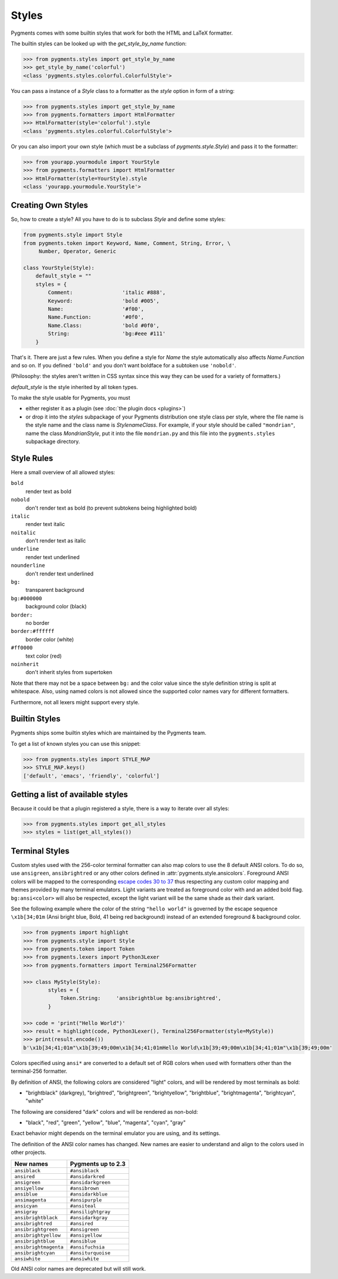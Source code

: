 .. -*- mode: rst -*-

======
Styles
======

Pygments comes with some builtin styles that work for both the HTML and
LaTeX formatter.

The builtin styles can be looked up with the `get_style_by_name` function:

.. sourcecode:: pycon

    >>> from pygments.styles import get_style_by_name
    >>> get_style_by_name('colorful')
    <class 'pygments.styles.colorful.ColorfulStyle'>

You can pass a instance of a `Style` class to a formatter as the `style`
option in form of a string:

.. sourcecode:: pycon

    >>> from pygments.styles import get_style_by_name
    >>> from pygments.formatters import HtmlFormatter
    >>> HtmlFormatter(style='colorful').style
    <class 'pygments.styles.colorful.ColorfulStyle'>

Or you can also import your own style (which must be a subclass of
`pygments.style.Style`) and pass it to the formatter:

.. sourcecode:: pycon

    >>> from yourapp.yourmodule import YourStyle
    >>> from pygments.formatters import HtmlFormatter
    >>> HtmlFormatter(style=YourStyle).style
    <class 'yourapp.yourmodule.YourStyle'>


Creating Own Styles
===================

So, how to create a style? All you have to do is to subclass `Style` and
define some styles:

.. sourcecode:: python

    from pygments.style import Style
    from pygments.token import Keyword, Name, Comment, String, Error, \
         Number, Operator, Generic

    class YourStyle(Style):
        default_style = ""
        styles = {
            Comment:                'italic #888',
            Keyword:                'bold #005',
            Name:                   '#f00',
            Name.Function:          '#0f0',
            Name.Class:             'bold #0f0',
            String:                 'bg:#eee #111'
        }

That's it. There are just a few rules. When you define a style for `Name`
the style automatically also affects `Name.Function` and so on. If you
defined ``'bold'`` and you don't want boldface for a subtoken use ``'nobold'``.

(Philosophy: the styles aren't written in CSS syntax since this way
they can be used for a variety of formatters.)

`default_style` is the style inherited by all token types.

To make the style usable for Pygments, you must

* either register it as a plugin (see :doc:`the plugin docs <plugins>`)
* or drop it into the `styles` subpackage of your Pygments distribution one style
  class per style, where the file name is the style name and the class name is
  `StylenameClass`. For example, if your style should be called
  ``"mondrian"``, name the class `MondrianStyle`, put it into the file
  ``mondrian.py`` and this file into the ``pygments.styles`` subpackage
  directory.


Style Rules
===========

Here a small overview of all allowed styles:

``bold``
    render text as bold
``nobold``
    don't render text as bold (to prevent subtokens being highlighted bold)
``italic``
    render text italic
``noitalic``
    don't render text as italic
``underline``
    render text underlined
``nounderline``
    don't render text underlined
``bg:``
    transparent background
``bg:#000000``
    background color (black)
``border:``
    no border
``border:#ffffff``
    border color (white)
``#ff0000``
    text color (red)
``noinherit``
    don't inherit styles from supertoken

Note that there may not be a space between ``bg:`` and the color value
since the style definition string is split at whitespace.
Also, using named colors is not allowed since the supported color names
vary for different formatters.

Furthermore, not all lexers might support every style.


Builtin Styles
==============

Pygments ships some builtin styles which are maintained by the Pygments team.

To get a list of known styles you can use this snippet:

.. sourcecode:: pycon

    >>> from pygments.styles import STYLE_MAP
    >>> STYLE_MAP.keys()
    ['default', 'emacs', 'friendly', 'colorful']


Getting a list of available styles
==================================

.. versionadded:: 0.6

Because it could be that a plugin registered a style, there is
a way to iterate over all styles:

.. sourcecode:: pycon

    >>> from pygments.styles import get_all_styles
    >>> styles = list(get_all_styles())


.. _AnsiTerminalStyle:

Terminal Styles
===============

.. versionadded:: 2.2

Custom styles used with the 256-color terminal formatter can also map colors to
use the 8 default ANSI colors.  To do so, use ``ansigreen``, ``ansibrightred`` or
any other colors defined in :attr:`pygments.style.ansicolors`.  Foreground ANSI
colors will be mapped to the corresponding `escape codes 30 to 37
<https://en.wikipedia.org/wiki/ANSI_escape_code#Colors>`_ thus respecting any
custom color mapping and themes provided by many terminal emulators.  Light
variants are treated as foreground color with and an added bold flag.
``bg:ansi<color>`` will also be respected, except the light variant will be the
same shade as their dark variant.

See the following example where the color of the string ``"hello world"`` is
governed by the escape sequence ``\x1b[34;01m`` (Ansi bright blue, Bold, 41 being red
background) instead of an extended foreground & background color.

.. sourcecode:: pycon

    >>> from pygments import highlight
    >>> from pygments.style import Style
    >>> from pygments.token import Token
    >>> from pygments.lexers import Python3Lexer
    >>> from pygments.formatters import Terminal256Formatter

    >>> class MyStyle(Style):
            styles = {
                Token.String:     'ansibrightblue bg:ansibrightred',
            }

    >>> code = 'print("Hello World")'
    >>> result = highlight(code, Python3Lexer(), Terminal256Formatter(style=MyStyle))
    >>> print(result.encode())
    b'\x1b[34;41;01m"\x1b[39;49;00m\x1b[34;41;01mHello World\x1b[39;49;00m\x1b[34;41;01m"\x1b[39;49;00m'

Colors specified using ``ansi*`` are converted to a default set of RGB colors
when used with formatters other than the terminal-256 formatter.

By definition of ANSI, the following colors are considered "light" colors, and
will be rendered by most terminals as bold:

- "brightblack" (darkgrey), "brightred", "brightgreen", "brightyellow", "brightblue",
  "brightmagenta", "brightcyan", "white"

The following are considered "dark" colors and will be rendered as non-bold:

- "black", "red", "green", "yellow", "blue", "magenta", "cyan",
  "gray"

Exact behavior might depends on the terminal emulator you are using, and its
settings.

.. _new-ansi-color-names:

.. versionchanged:: 2.4

The definition of the ANSI color names has changed.
New names are easier to understand and align to the colors used in other projects.

===================== ====================
New names             Pygments up to 2.3
===================== ====================
``ansiblack``         ``#ansiblack``
``ansired``           ``#ansidarkred``
``ansigreen``         ``#ansidarkgreen``
``ansiyellow``        ``#ansibrown``
``ansiblue``          ``#ansidarkblue``
``ansimagenta``       ``#ansipurple``
``ansicyan``          ``#ansiteal``
``ansigray``          ``#ansilightgray``
``ansibrightblack``   ``#ansidarkgray``
``ansibrightred``     ``#ansired``
``ansibrightgreen``   ``#ansigreen``
``ansibrightyellow``  ``#ansiyellow``
``ansibrightblue``    ``#ansiblue``
``ansibrightmagenta`` ``#ansifuchsia``
``ansibrightcyan``    ``#ansiturquoise``
``ansiwhite``         ``#ansiwhite``
===================== ====================

Old ANSI color names are deprecated but will still work.

